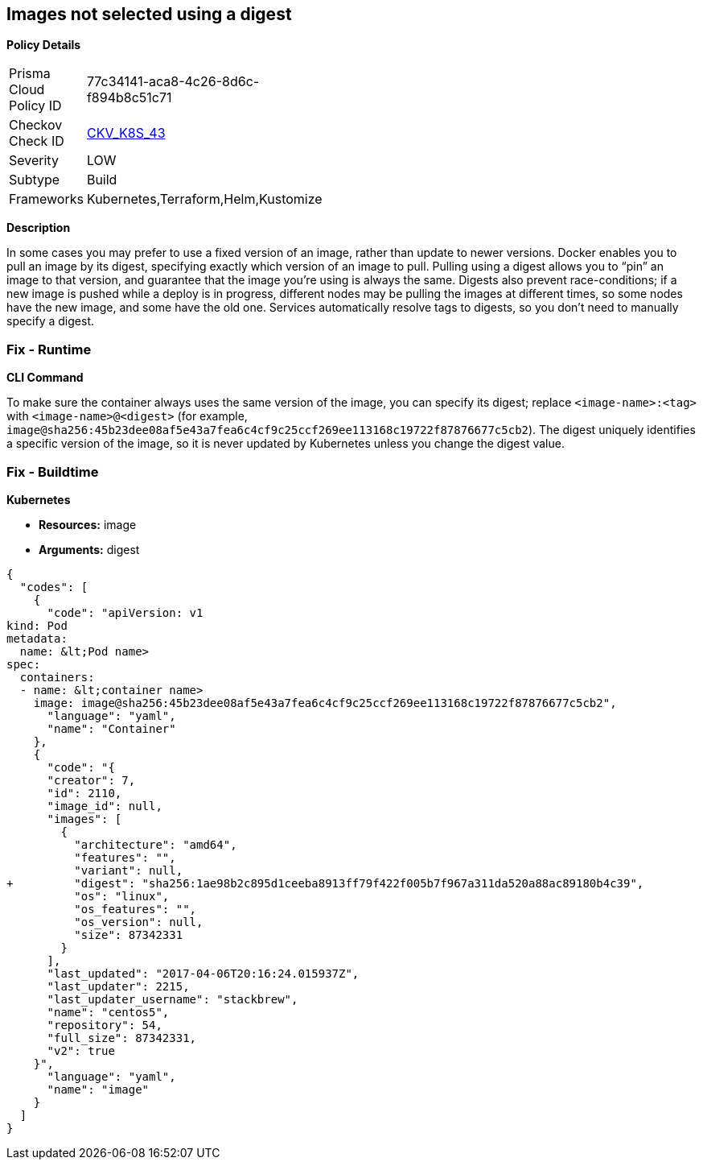 == Images not selected using a digest 
//Images are not selected using a digest


*Policy Details* 

[width=45%]
[cols="1,1"]
|=== 
|Prisma Cloud Policy ID 
| 77c34141-aca8-4c26-8d6c-f894b8c51c71

|Checkov Check ID 
| https://github.com/bridgecrewio/checkov/tree/master/checkov/terraform/checks/resource/kubernetes/ImageDigest.py[CKV_K8S_43]

|Severity
|LOW

|Subtype
|Build

|Frameworks
|Kubernetes,Terraform,Helm,Kustomize

|=== 



*Description* 


In some cases you may prefer to use a fixed version of an image, rather than update to newer versions.
Docker enables you to pull an image by its digest, specifying exactly which version of an image to pull.
Pulling using a digest allows you to "`pin`" an image to that version, and guarantee that the image you're using is always the same.
Digests also prevent race-conditions;
if a new image is pushed while a deploy is in progress, different nodes may be pulling the images at different times, so some nodes have the new image, and some have the old one.
Services automatically resolve tags to digests, so you don't need to manually specify a digest.

=== Fix - Runtime


*CLI Command* 


To make sure the container always uses the same version of the image, you can specify its digest;
replace `&lt;image-name>:&lt;tag>` with `&lt;image-name>@&lt;digest>` (for example, `image@sha256:45b23dee08af5e43a7fea6c4cf9c25ccf269ee113168c19722f87876677c5cb2`).
The digest uniquely identifies a specific version of the image, so it is never updated by Kubernetes unless you change the digest value.

=== Fix - Buildtime


*Kubernetes* 


* *Resources:* image
* *Arguments:* digest


[source,yaml]
----
{
  "codes": [
    {
      "code": "apiVersion: v1
kind: Pod
metadata:
  name: &lt;Pod name>
spec:
  containers:
  - name: &lt;container name>
    image: image@sha256:45b23dee08af5e43a7fea6c4cf9c25ccf269ee113168c19722f87876677c5cb2",
      "language": "yaml",
      "name": "Container"
    },
    {
      "code": "{
      "creator": 7,
      "id": 2110,
      "image_id": null,
      "images": [
        {
          "architecture": "amd64",
          "features": "",
          "variant": null,
+         "digest": "sha256:1ae98b2c895d1ceeba8913ff79f422f005b7f967a311da520a88ac89180b4c39",
          "os": "linux",
          "os_features": "",
          "os_version": null,
          "size": 87342331
        }
      ],
      "last_updated": "2017-04-06T20:16:24.015937Z",
      "last_updater": 2215,
      "last_updater_username": "stackbrew",
      "name": "centos5",
      "repository": 54,
      "full_size": 87342331,
      "v2": true
    }",
      "language": "yaml",
      "name": "image"
    }
  ]
}
----

